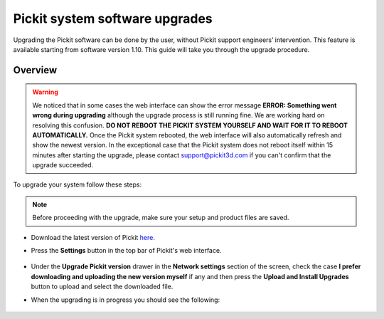 .. _Pickit-system-software-upgrade:

Pickit system software upgrades
================================

Upgrading the Pickit software can be done by the user, without Pickit
support engineers’ intervention. This feature is available starting from
software version 1.10. This guide will take you through the upgrade
procedure.

Overview
--------

.. warning:: We noticed that in some cases the web interface can show the error
   message **ERROR: Something went wrong during upgrading** although the upgrade
   process is still running fine. We are working hard on resolving this confusion.
   **DO NOT REBOOT THE PICKIT SYSTEM YOURSELF AND WAIT FOR IT TO REBOOT
   AUTOMATICALLY.** Once the Pickit system rebooted, the web interface will also
   automatically refresh and show the newest version. In the exceptional case that
   the Pickit system does not reboot itself within 15 minutes after starting the
   upgrade, please contact support@pickit3d.com if you can't confirm that the
   upgrade succeeded.

To upgrade your system follow these steps:

.. note:: Before proceeding with the upgrade, make sure your
   setup and product files are saved.

- Download the latest version of Pickit here_.
- Press the **Settings** button in the top bar of Pickit's web interface.

     .. image:: /assets/images/Documentation/settings-button-21.png

- Under the **Upgrade Pickit version** drawer in the **Network
  settings** section of the screen, check the case **I prefer downloading and
  uploading the new version myself** if any and then press the **Upload and
  Install Upgrades** button to upload and select the downloaded
  file.

- When the upgrading is in progress you should see the following:

   .. image:: /assets/images/Documentation/pickit-upgrading.png

.. _here: https://client.pickit3d.com/upgrade/v2/

